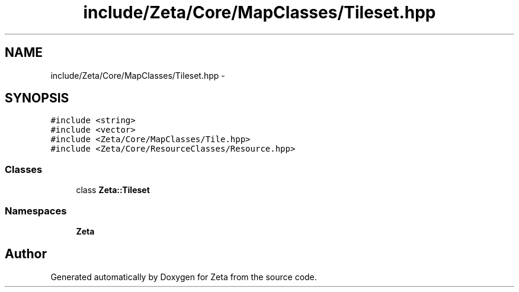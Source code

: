 .TH "include/Zeta/Core/MapClasses/Tileset.hpp" 3 "Wed Feb 10 2016" "Zeta" \" -*- nroff -*-
.ad l
.nh
.SH NAME
include/Zeta/Core/MapClasses/Tileset.hpp \- 
.SH SYNOPSIS
.br
.PP
\fC#include <string>\fP
.br
\fC#include <vector>\fP
.br
\fC#include <Zeta/Core/MapClasses/Tile\&.hpp>\fP
.br
\fC#include <Zeta/Core/ResourceClasses/Resource\&.hpp>\fP
.br

.SS "Classes"

.in +1c
.ti -1c
.RI "class \fBZeta::Tileset\fP"
.br
.in -1c
.SS "Namespaces"

.in +1c
.ti -1c
.RI " \fBZeta\fP"
.br
.in -1c
.SH "Author"
.PP 
Generated automatically by Doxygen for Zeta from the source code\&.
